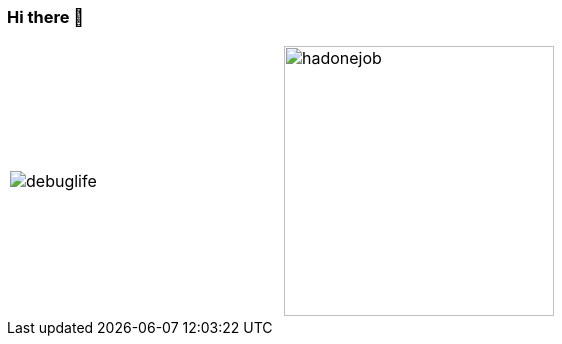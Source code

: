 === Hi there 👋

[cols="a,a", frame=none, grid=none]
|===
| image::images/debuglife.gif[]
| image::images/progmess.jpg[hadonejob, height=270]
|===

////
W4li8/W4li8 is a ✨ _special_ ✨ repository because its `README.md` (this file) appears on your GitHub profile.

Here are some ideas to get you started:

- 🔭 I’m currently working on ...
- 🌱 I’m currently learning ...
- 👯 I’m looking to collaborate on ...
- 🤔 I’m looking for help with ...
- 💬 Ask me about ...
- 📫 How to reach me: ...
- 😄 Pronouns: ...
- ⚡ Fun fact: ...
////